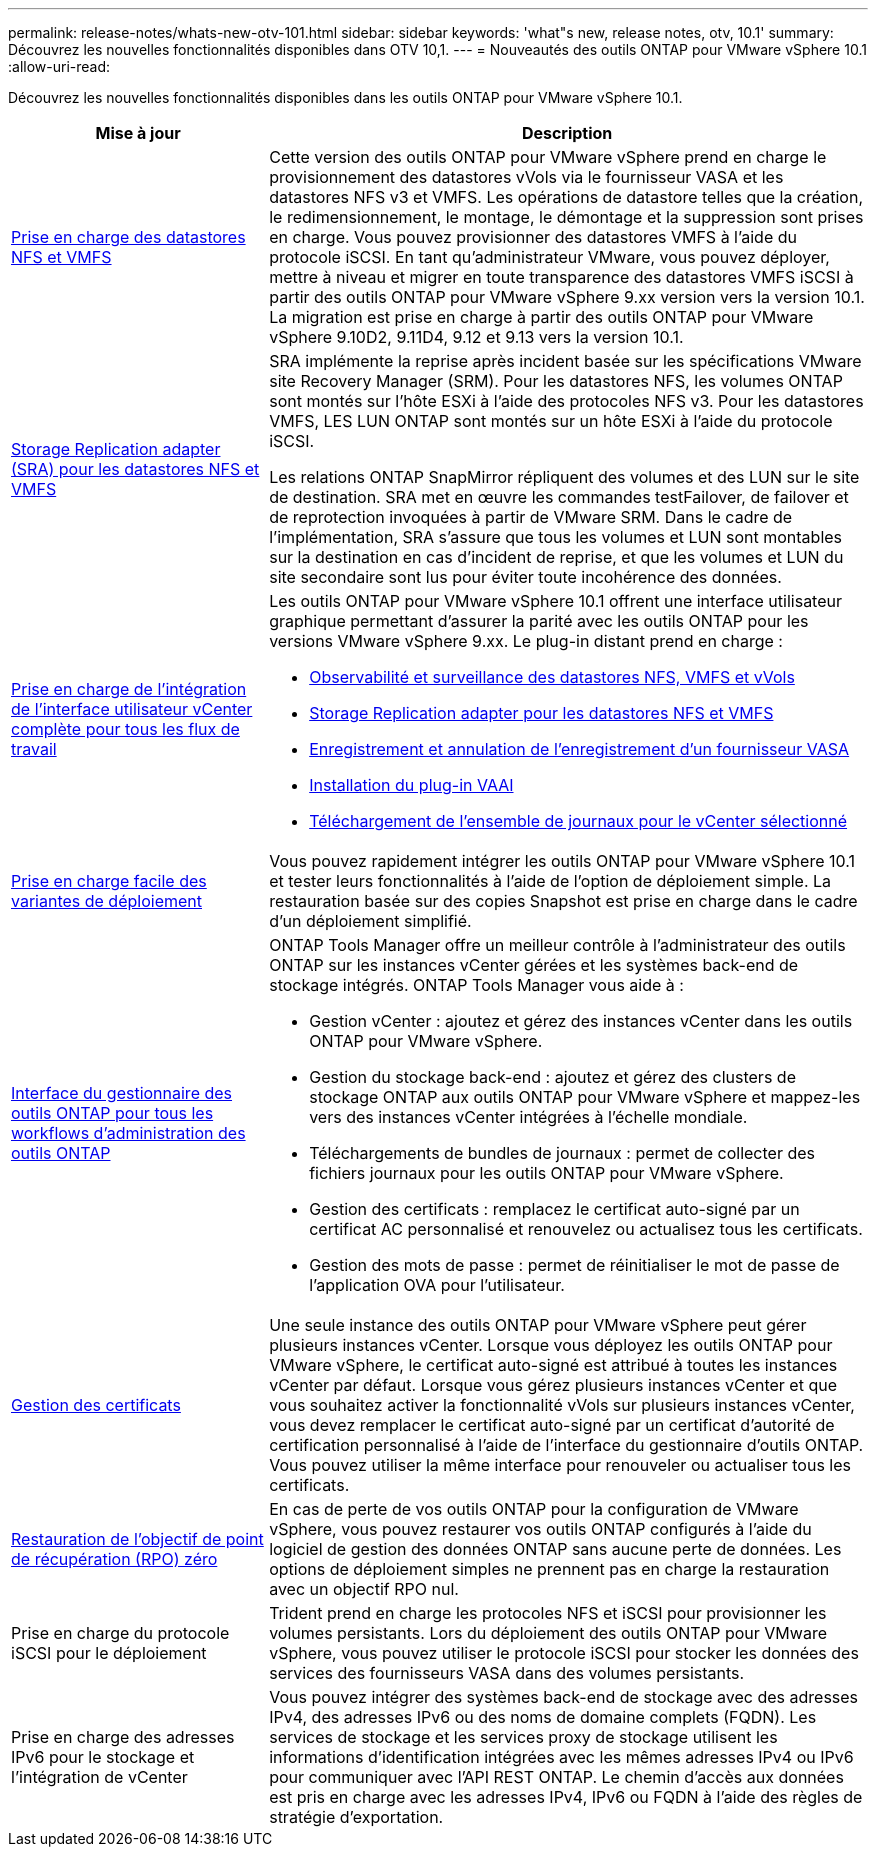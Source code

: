 ---
permalink: release-notes/whats-new-otv-101.html 
sidebar: sidebar 
keywords: 'what"s new, release notes, otv, 10.1' 
summary: Découvrez les nouvelles fonctionnalités disponibles dans OTV 10,1. 
---
= Nouveautés des outils ONTAP pour VMware vSphere 10.1
:allow-uri-read: 


[role="lead"]
Découvrez les nouvelles fonctionnalités disponibles dans les outils ONTAP pour VMware vSphere 10.1.

[cols="30%,70%"]
|===
| Mise à jour | Description 


 a| 
xref:../manage/migrate-standard-virtual-machines-to-vvols-datastores.html[Prise en charge des datastores NFS et VMFS]
 a| 
Cette version des outils ONTAP pour VMware vSphere prend en charge le provisionnement des datastores vVols via le fournisseur VASA et les datastores NFS v3 et VMFS. Les opérations de datastore telles que la création, le redimensionnement, le montage, le démontage et la suppression sont prises en charge. Vous pouvez provisionner des datastores VMFS à l'aide du protocole iSCSI. En tant qu'administrateur VMware, vous pouvez déployer, mettre à niveau et migrer en toute transparence des datastores VMFS iSCSI à partir des outils ONTAP pour VMware vSphere 9.xx version vers la version 10.1. La migration est prise en charge à partir des outils ONTAP pour VMware vSphere 9.10D2, 9.11D4, 9.12 et 9.13 vers la version 10.1.



 a| 
xref:../protect/configure-storage-replication-adapter-for-san-environment.html[Storage Replication adapter (SRA) pour les datastores NFS et VMFS]
 a| 
SRA implémente la reprise après incident basée sur les spécifications VMware site Recovery Manager (SRM). Pour les datastores NFS, les volumes ONTAP sont montés sur l'hôte ESXi à l'aide des protocoles NFS v3. Pour les datastores VMFS, LES LUN ONTAP sont montés sur un hôte ESXi à l'aide du protocole iSCSI.

Les relations ONTAP SnapMirror répliquent des volumes et des LUN sur le site de destination. SRA met en œuvre les commandes testFailover, de failover et de reprotection invoquées à partir de VMware SRM. Dans le cadre de l'implémentation, SRA s'assure que tous les volumes et LUN sont montables sur la destination en cas d'incident de reprise, et que les volumes et LUN du site secondaire sont lus pour éviter toute incohérence des données.



 a| 
xref:../configure/dashboard-overview.html[Prise en charge de l'intégration de l'interface utilisateur vCenter complète pour tous les flux de travail]
 a| 
Les outils ONTAP pour VMware vSphere 10.1 offrent une interface utilisateur graphique permettant d'assurer la parité avec les outils ONTAP pour les versions VMware vSphere 9.xx. Le plug-in distant prend en charge :

* xref:../manage/migrate-standard-virtual-machines-to-vvols-datastores.html[Observabilité et surveillance des datastores NFS, VMFS et vVols]
* xref:../protect/configure-storage-replication-adapter-for-san-environment.html[Storage Replication adapter pour les datastores NFS et VMFS]
* xref:../configure/registration-process.html[Enregistrement et annulation de l'enregistrement d'un fournisseur VASA]
* xref:../configure/install-nfs-vaai-plug-in.html[Installation du plug-in VAAI]
* xref:../manage/collect-the-log-files.html[Téléchargement de l'ensemble de journaux pour le vCenter sélectionné]




 a| 
xref:../deploy/nonha-deployment.html[Prise en charge facile des variantes de déploiement]
 a| 
Vous pouvez rapidement intégrer les outils ONTAP pour VMware vSphere 10.1 et tester leurs fonctionnalités à l'aide de l'option de déploiement simple. La restauration basée sur des copies Snapshot est prise en charge dans le cadre d'un déploiement simplifié.



 a| 
xref:../configure/manager-user-interface.html[Interface du gestionnaire des outils ONTAP pour tous les workflows d'administration des outils ONTAP]
 a| 
ONTAP Tools Manager offre un meilleur contrôle à l'administrateur des outils ONTAP sur les instances vCenter gérées et les systèmes back-end de stockage intégrés. ONTAP Tools Manager vous aide à :

* Gestion vCenter : ajoutez et gérez des instances vCenter dans les outils ONTAP pour VMware vSphere.
* Gestion du stockage back-end : ajoutez et gérez des clusters de stockage ONTAP aux outils ONTAP pour VMware vSphere et mappez-les vers des instances vCenter intégrées à l'échelle mondiale.
* Téléchargements de bundles de journaux : permet de collecter des fichiers journaux pour les outils ONTAP pour VMware vSphere.
* Gestion des certificats : remplacez le certificat auto-signé par un certificat AC personnalisé et renouvelez ou actualisez tous les certificats.
* Gestion des mots de passe : permet de réinitialiser le mot de passe de l'application OVA pour l'utilisateur.




 a| 
xref:../manage/certificate-manage.html[Gestion des certificats]
 a| 
Une seule instance des outils ONTAP pour VMware vSphere peut gérer plusieurs instances vCenter. Lorsque vous déployez les outils ONTAP pour VMware vSphere, le certificat auto-signé est attribué à toutes les instances vCenter par défaut. Lorsque vous gérez plusieurs instances vCenter et que vous souhaitez activer la fonctionnalité vVols sur plusieurs instances vCenter, vous devez remplacer le certificat auto-signé par un certificat d'autorité de certification personnalisé à l'aide de l'interface du gestionnaire d'outils ONTAP. Vous pouvez utiliser la même interface pour renouveler ou actualiser tous les certificats.



 a| 
xref:../concepts/ontap-tools-concepts-terms.html[Restauration de l'objectif de point de récupération (RPO) zéro]
 a| 
En cas de perte de vos outils ONTAP pour la configuration de VMware vSphere, vous pouvez restaurer vos outils ONTAP configurés à l'aide du logiciel de gestion des données ONTAP sans aucune perte de données. Les options de déploiement simples ne prennent pas en charge la restauration avec un objectif RPO nul.



 a| 
Prise en charge du protocole iSCSI pour le déploiement
 a| 
Trident prend en charge les protocoles NFS et iSCSI pour provisionner les volumes persistants. Lors du déploiement des outils ONTAP pour VMware vSphere, vous pouvez utiliser le protocole iSCSI pour stocker les données des services des fournisseurs VASA dans des volumes persistants.



 a| 
Prise en charge des adresses IPv6 pour le stockage et l'intégration de vCenter
 a| 
Vous pouvez intégrer des systèmes back-end de stockage avec des adresses IPv4, des adresses IPv6 ou des noms de domaine complets (FQDN). Les services de stockage et les services proxy de stockage utilisent les informations d'identification intégrées avec les mêmes adresses IPv4 ou IPv6 pour communiquer avec l'API REST ONTAP. Le chemin d'accès aux données est pris en charge avec les adresses IPv4, IPv6 ou FQDN à l'aide des règles de stratégie d'exportation.

|===